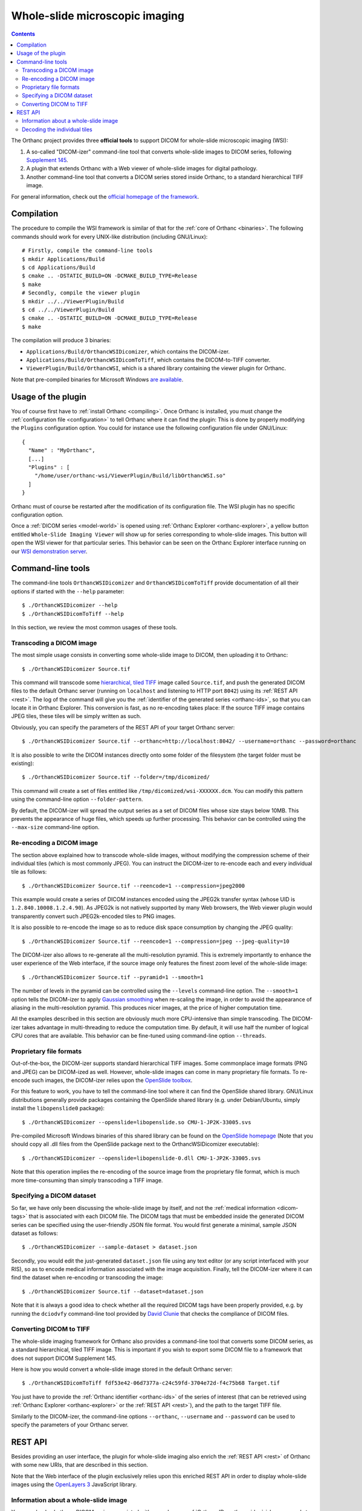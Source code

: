 .. _wsi:


Whole-slide microscopic imaging
===============================

.. contents::

The Orthanc project provides three **official tools** to support DICOM
for whole-slide microscopic imaging (WSI):

1. A so-called "DICOM-izer" command-line tool that converts
   whole-slide images to DICOM series, following `Supplement 145
   <ftp://medical.nema.org/medical/dicom/final/sup145_ft.pdf>`__.
2. A plugin that extends Orthanc with a Web viewer of whole-slide
   images for digital pathology. 
3. Another command-line tool that converts a DICOM series stored
   inside Orthanc, to a standard hierarchical TIFF image.

For general information, check out the `official homepage of the
framework <http://www.orthanc-server.com/static.php?page=wsi>`__. 


Compilation
-----------

.. highlight:: text

The procedure to compile the WSI framework is similar of that for the
:ref:`core of Orthanc <binaries>`. The following commands should work
for every UNIX-like distribution (including GNU/Linux)::

  # Firstly, compile the command-line tools
  $ mkdir Applications/Build
  $ cd Applications/Build
  $ cmake .. -DSTATIC_BUILD=ON -DCMAKE_BUILD_TYPE=Release
  $ make
  # Secondly, compile the viewer plugin
  $ mkdir ../../ViewerPlugin/Build
  $ cd ../../ViewerPlugin/Build
  $ cmake .. -DSTATIC_BUILD=ON -DCMAKE_BUILD_TYPE=Release
  $ make  

The compilation will produce 3 binaries:

* ``Applications/Build/OrthancWSIDicomizer``, which contains the DICOM-izer.
* ``Applications/Build/OrthancWSIDicomToTiff``, which contains the DICOM-to-TIFF converter.
* ``ViewerPlugin/Build/OrthancWSI``, which is a shared library containing the viewer plugin for Orthanc.

Note that pre-compiled binaries for Microsoft Windows `are available
<http://www.orthanc-server.com/browse.php?path=/whole-slide-imaging>`__.


Usage of the plugin
-------------------

.. highlight:: json

You of course first have to :ref:`install Orthanc <compiling>`. Once
Orthanc is installed, you must change the :ref:`configuration file
<configuration>` to tell Orthanc where it can find the plugin: This is
done by properly modifying the ``Plugins`` configuration option. You
could for instance use the following configuration file under
GNU/Linux::

  {
    "Name" : "MyOrthanc",
    [...]
    "Plugins" : [
      "/home/user/orthanc-wsi/ViewerPlugin/Build/libOrthancWSI.so"
    ]
  }

Orthanc must of course be restarted after the modification of its
configuration file. The WSI plugin has no specific configuration
option.

Once a :ref:`DICOM series <model-world>` is opened using :ref:`Orthanc
Explorer <orthanc-explorer>`, a yellow button entitled ``Whole-Slide
Imaging Viewer`` will show up for series corresponding to whole-slide
images. This button will open the WSI viewer for that particular
series. This behavior can be seen on the Orthanc Explorer interface
running on our `WSI demonstration server
<http://wsi.orthanc-server.com/orthanc/app/explorer.html>`__.



Command-line tools
------------------

.. highlight:: text

The command-line tools ``OrthancWSIDicomizer`` and
``OrthancWSIDicomToTiff`` provide documentation of all their options
if started with the ``--help`` parameter::

  $ ./OrthancWSIDicomizer --help
  $ ./OrthancWSIDicomToTiff --help

In this section, we review the most common usages of these tools.


Transcoding a DICOM image
^^^^^^^^^^^^^^^^^^^^^^^^^

The most simple usage consists in converting some whole-slide image to
DICOM, then uploading it to Orthanc::

  $ ./OrthancWSIDicomizer Source.tif

This command will transcode some `hierarchical, tiled TIFF
<https://en.wikipedia.org/wiki/TIFF>`__ image called ``Source.tif``,
and push the generated DICOM files to the default Orthanc server
(running on ``localhost`` and listening to HTTP port ``8042``) using
its :ref:`REST API <rest>`. The log of the command will give you the
:ref:`identifier of the generated series <orthanc-ids>`, so that you
can locate it in Orthanc Explorer. This conversion is fast, as no
re-encoding takes place: If the source TIFF image contains JPEG tiles,
these tiles will be simply written as such.

Obviously, you can specify the parameters of the REST API of your
target Orthanc server::

  $ ./OrthancWSIDicomizer Source.tif --orthanc=http://localhost:8042/ --username=orthanc --password=orthanc

It is also possible to write the DICOM instances directly onto some
folder of the filesystem (the target folder must be existing)::

  $ ./OrthancWSIDicomizer Source.tif --folder=/tmp/dicomized/

This command will create a set of files entitled like
``/tmp/dicomized/wsi-XXXXXX.dcm``. You can modify this pattern using
the command-line option ``--folder-pattern``.

By default, the DICOM-izer will spread the output series as a set of
DICOM files whose size stays below 10MB. This prevents the appearance
of huge files, which speeds up further processing. This behavior can
be controlled using the ``--max-size`` command-line option.


Re-encoding a DICOM image
^^^^^^^^^^^^^^^^^^^^^^^^^

The section above explained how to transcode whole-slide images,
without modifying the compression scheme of their individual tiles
(which is most commonly JPEG). You can instruct the DICOM-izer to
re-encode each and every individual tile as follows::

  $ ./OrthancWSIDicomizer Source.tif --reencode=1 --compression=jpeg2000

This example would create a series of DICOM instances encoded using
the JPEG2k transfer syntax (whose UID is ``1.2.840.10008.1.2.4.90``).
As JPEG2k is not natively supported by many Web browsers, the Web
viewer plugin would transparently convert such JPEG2k-encoded tiles to
PNG images.

It is also possible to re-encode the image so as to reduce disk space
consumption by changing the JPEG quality::

  $ ./OrthancWSIDicomizer Source.tif --reencode=1 --compression=jpeg --jpeg-quality=10

The DICOM-izer also allows to re-generate all the multi-resolution
pyramid. This is extremely importantly to enhance the user experience
of the Web interface, if the source image only features the finest
zoom level of the whole-slide image::

  $ ./OrthancWSIDicomizer Source.tif --pyramid=1 --smooth=1

The number of levels in the pyramid can be controlled using the
``--levels`` command-line option. The ``--smooth=1`` option tells the
DICOM-izer to apply `Gaussian smoothing
<https://en.wikipedia.org/wiki/Gaussian_blur>`__ when re-scaling the
image, in order to avoid the appearance of aliasing in the
multi-resolution pyramid. This produces nicer images, at the price of
higher computation time.

All the examples described in this section are obviously much more
CPU-intensive than simple transcoding. The DICOM-izer takes advantage
in multi-threading to reduce the computation time.  By default, it will
use half the number of logical CPU cores that are available. This
behavior can be fine-tuned using command-line option ``--threads``.



Proprietary file formats
^^^^^^^^^^^^^^^^^^^^^^^^

Out-of-the-box, the DICOM-izer supports standard hierarchical TIFF
images. Some commonplace image formats (PNG and JPEG) can be
DICOM-ized as well. However, whole-slide images can come in many
proprietary file formats. To re-encode such images, the DICOM-izer
relies upon the `OpenSlide toolbox <http://openslide.org/>`__.

For this feature to work, you have to tell the command-line tool where
it can find the OpenSlide shared library. GNU/Linux distributions
generally provide packages containing the OpenSlide shared library
(e.g. under Debian/Ubuntu, simply install the ``libopenslide0``
package)::

  $ ./OrthancWSIDicomizer --openslide=libopenslide.so CMU-1-JP2K-33005.svs

Pre-compiled Microsoft Windows binaries of this shared library can be
found on the `OpenSlide homepage <http://openslide.org/download/>`__ (Note that
you should copy all .dll files from the OpenSlide package next to the OrthancWSIDicomizer
executable)::

  $ ./OrthancWSIDicomizer --openslide=libopenslide-0.dll CMU-1-JP2K-33005.svs

Note that this operation implies the re-encoding of the source image
from the proprietary file format, which is much more time-consuming
than simply transcoding a TIFF image.


Specifying a DICOM dataset
^^^^^^^^^^^^^^^^^^^^^^^^^^

So far, we have only been discussing the whole-slide image by itself,
and not the :ref:`medical information <dicom-tags>` that is associated
with each DICOM file. The DICOM tags that must be embedded inside the
generated DICOM series can be specified using the user-friendly JSON
file format. You would first generate a minimal, sample JSON dataset
as follows::

  $ ./OrthancWSIDicomizer --sample-dataset > dataset.json

Secondly, you would edit the just-generated ``dataset.json`` file
using any text editor (or any script interfaced with your RIS), so as
to encode medical information associated with the image
acquisition. Finally, tell the DICOM-izer where it can find the
dataset when re-encoding or transcoding the image::

  $ ./OrthancWSIDicomizer Source.tif --dataset=dataset.json

Note that it is always a good idea to check whether all the required
DICOM tags have been properly provided, e.g. by running the
``dciodvfy`` command-line tool provided by `David Clunie
<http://www.dclunie.com/dicom3tools.html>`__ that checks the
compliance of DICOM files.


Converting DICOM to TIFF
^^^^^^^^^^^^^^^^^^^^^^^^

The whole-slide imaging framework for Orthanc also provides a
command-line tool that converts some DICOM series, as a standard
hierarchical, tiled TIFF image. This is important if you wish to
export some DICOM file to a framework that does not support DICOM
Supplement 145.

Here is how you would convert a whole-slide image stored in the
default Orthanc server::

  $ ./OrthancWSIDicomToTiff fdf53e42-06d7377a-c24c59fd-3704e72d-f4c75b68 Target.tif

You just have to provide the :ref:`Orthanc identifier <orthanc-ids>`
of the series of interest (that can be retrieved using :ref:`Orthanc
Explorer <orthanc-explorer>` or the :ref:`REST API <rest>`), and the
path to the target TIFF file.

Similarly to the DICOM-izer, the command-line options ``--orthanc``,
``--username`` and ``--password`` can be used to specify the
parameters of your Orthanc server.


REST API
--------

Besides providing an user interface, the plugin for whole-slide
imaging also enrich the :ref:`REST API <rest>` of Orthanc with some
new URIs, that are described in this section.

Note that the Web interface of the plugin exclusively relies upon this
enriched REST API in order to display whole-slide images using the
`OpenLayers 3 <https://openlayers.org/>`__ JavaScript library.


Information about a whole-slide image
^^^^^^^^^^^^^^^^^^^^^^^^^^^^^^^^^^^^^

You can check whether a DICOM series associated with some known
:ref:`Orthanc ID <orthanc-ids>` ``id`` corresponds to a whole-slide
image by calling the ``/wsi/pyramids/{id}`` URI. A HTTP status code
404 is returned if the series is *not* a whole-slide image::

  $ curl -v http://localhost:8042/wsi/pyramids/ca2cc2ef-2dd8be12-0a4506ae-d565b7e1-a4ca9068
  [...]
  < HTTP/1.1 404 Not Found

However, if the identifier corresponds to a valid whole-slide image,
you will get information about its multi-resolution pyramid, formatted
using JSON::

  $ curl http://localhost:8042/wsi/pyramids/f0ed5846-2ce36a70-d27bb5d3-6ed9dac2-ee638d85
  {
    "ID" : "f0ed5846-2ce36a70-d27bb5d3-6ed9dac2-ee638d85",
    "Resolutions" : [ 1, 2, 4, 8, 16 ],
    "Sizes" : [
      [ 10800, 5400 ],
      [ 5400, 2700 ],
      [ 2700, 1350 ],
      [ 1350, 675 ],
      [ 675, 338 ]
    ],
    "TileHeight" : 512,
    "TileWidth" : 512,
    "TilesCount" : [
      [ 22, 11 ],
      [ 11, 6 ],
      [ 6, 3 ],
      [ 3, 2 ],
      [ 2, 1 ]
    ],
    "TotalHeight" : 5400,
    "TotalWidth" : 10800
  }

The size of the finest level of the pyramid is verbatim available from
this output (in the example above, ``10,800 x 5,400`` pixels), as well
as the size of each individual tile (``512 x 512`` pixels). The
``TilesCount`` gives, for each level of the pyramid (sorted in
decreasing resolutions), the number of tiles along each dimension: In
the example above, the coarsest level contains 2 tiles along the X
axis, and 1 tile along the Y.

Note that the interpretation of the whole-slide image is done
transparently by the plugin, which frees the user from parsing each
and every DICOM instance in the series.

The medical information associated with the series or its instances
can as usual be retrieved using the core :ref:`REST API <rest>` of
Orthanc.


Decoding the individual tiles
^^^^^^^^^^^^^^^^^^^^^^^^^^^^^

As discussed above, the ``/wsi/pyramids/{id}`` gives information about
the number of tiles in each level of the multi-resolution pyramid
associated with series ``id``.

You can then retrieve the individual tiles of each level using the
``/wsi/tiles/{id}/{z}/{x}/{y}`` URI, where ``z`` corresponds to the
level of interest, and (``x``, ``y``) the index of the tile of
interest at this level. All of these indices start at zero, the level
``z=0`` corresponding to the finest level.

For instance, here is how to retrieve the central tile of the finest
level of the pyramid (that contains ``22 x 11`` tiles in our example)::

  $ curl http://localhost:8042/wsi/tiles/f0ed5846-2ce36a70-d27bb5d3-6ed9dac2-ee638d85/0/11/5 > tile.jpg
  $ identify ./tile.jpg 
  ./tile.jpg JPEG 512x512 512x512+0+0 8-bit DirectClass 88.5KB 0.000u 0:00.000

As can be seen, the plugin has returned a JPEG image of size ``512 x
512``, which corresponds to the size of the tiles in this sample
image. If trying to access a tile outside the image, the plugin will
return with an HTTP status code that is not ``200 OK``. Similarly,
here is how to retrieve a tile at the coarsest level (the pyramid has
5 levels in our example)::

  $ curl http://localhost:8042/wsi/tiles/f0ed5846-2ce36a70-d27bb5d3-6ed9dac2-ee638d85/4/0/0 > tile.jpg

Depending upon the transfer syntax of the DICOM instances, the tile
might not be encoded using JPEG. Indeed, if the transfer syntax is
uncompressed (UID ``1.2.840.10008.1.2`` and friends) or JPEG2k
lossless (UID ``1.2.840.10008.1.2.4.90``), the plugin will
transparently re-encode the tile to PNG in order to avoid any
destructive compression.

